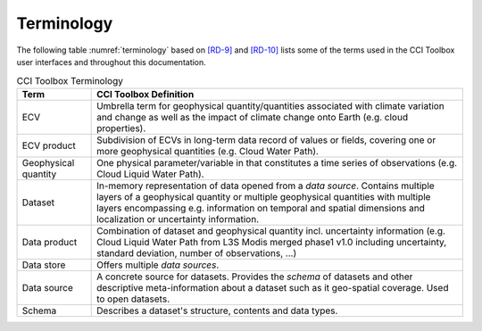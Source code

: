 .. _[RD-9]: http://www.wmo.int/pages/prog/sat/documents/ARCH_strategy-climate-architecture-space.pdf
.. _[RD-10]: http://ceos.org/document_management/Working_Groups/WGClimate/Meetings/WGClimate-6/WGClimate_ECV-Inventory-Questionnaire-Guide_v2-2_Feb2016.pdf



===========
Terminology
===========

The following table :numref:`terminology` based on `[RD-9]`_ and `[RD-10]`_ lists some of the terms used
in the CCI Toolbox user interfaces and throughout this documentation.

.. list-table:: CCI Toolbox Terminology
   :name: terminology
   :widths: 5 25
   :header-rows: 1
   
   * - Term
     - CCI Toolbox Definition
   * - ECV
     - Umbrella term for geophysical quantity/quantities associated with climate variation and change as well as the
       impact of climate change onto Earth (e.g. cloud properties).
   * - ECV product
     - Subdivision of ECVs in long-term data record of values or fields, covering one or more geophysical quantities
       (e.g. Cloud Water Path).
   * - Geophysical quantity
     - One physical parameter/variable in that constitutes a time series of observations (e.g. Cloud Liquid Water
       Path).
   * - Dataset
     - In-memory representation of data opened from a *data source*. Contains multiple layers of a geophysical quantity or
       multiple geophysical quantities with multiple layers encompassing e.g. information on temporal and spatial
       dimensions and localization or uncertainty information.
   * - Data product
     - Combination of dataset and geophysical quantity incl. uncertainty information (e.g. Cloud Liquid Water Path
       from L3S Modis merged phase1 v1.0 including uncertainty, standard deviation, number of observations, …)
   * - Data store
     - Offers multiple *data sources*.
   * - Data source
     - A concrete source for datasets. Provides the *schema* of datasets and other descriptive meta-information
       about a dataset such as it geo-spatial coverage. Used to open datasets.
   * - Schema
     - Describes a dataset's structure, contents and data types.


        
